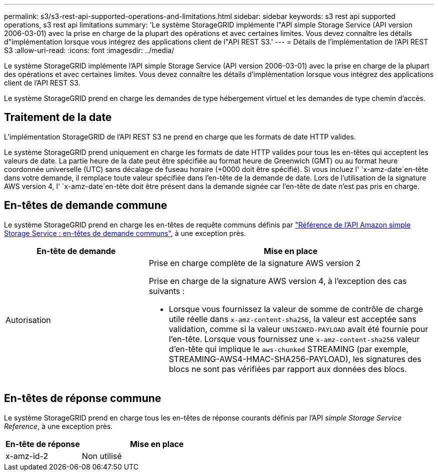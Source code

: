 ---
permalink: s3/s3-rest-api-supported-operations-and-limitations.html 
sidebar: sidebar 
keywords: s3 rest api supported operations, s3 rest api limitations 
summary: 'Le système StorageGRID implémente l"API simple Storage Service (API version 2006-03-01) avec la prise en charge de la plupart des opérations et avec certaines limites. Vous devez connaître les détails d"implémentation lorsque vous intégrez des applications client de l"API REST S3.' 
---
= Détails de l'implémentation de l'API REST S3
:allow-uri-read: 
:icons: font
:imagesdir: ../media/


[role="lead"]
Le système StorageGRID implémente l'API simple Storage Service (API version 2006-03-01) avec la prise en charge de la plupart des opérations et avec certaines limites. Vous devez connaître les détails d'implémentation lorsque vous intégrez des applications client de l'API REST S3.

Le système StorageGRID prend en charge les demandes de type hébergement virtuel et les demandes de type chemin d'accès.



== Traitement de la date

L'implémentation StorageGRID de l'API REST S3 ne prend en charge que les formats de date HTTP valides.

Le système StorageGRID prend uniquement en charge les formats de date HTTP valides pour tous les en-têtes qui acceptent les valeurs de date. La partie heure de la date peut être spécifiée au format heure de Greenwich (GMT) ou au format heure coordonnée universelle (UTC) sans décalage de fuseau horaire (+0000 doit être spécifié). Si vous incluez l' `x-amz-date`en-tête dans votre demande, il remplace toute valeur spécifiée dans l'en-tête de la demande de date. Lors de l'utilisation de la signature AWS version 4, l' `x-amz-date`en-tête doit être présent dans la demande signée car l'en-tête de date n'est pas pris en charge.



== En-têtes de demande commune

Le système StorageGRID prend en charge les en-têtes de requête communs définis par https://docs.aws.amazon.com/AmazonS3/latest/API/RESTCommonRequestHeaders.html["Référence de l'API Amazon simple Storage Service : en-têtes de demande communs"^], à une exception près.

[cols="1a,2a"]
|===
| En-tête de demande | Mise en place 


 a| 
Autorisation
 a| 
Prise en charge complète de la signature AWS version 2

Prise en charge de la signature AWS version 4, à l'exception des cas suivants :

* Lorsque vous fournissez la valeur de somme de contrôle de charge utile réelle dans `x-amz-content-sha256`, la valeur est acceptée sans validation, comme si la valeur `UNSIGNED-PAYLOAD` avait été fournie pour l'en-tête. Lorsque vous fournissez une `x-amz-content-sha256` valeur d'en-tête qui implique le `aws-chunked` STREAMING (par exemple, STREAMING-AWS4-HMAC-SHA256-PAYLOAD), les signatures des blocs ne sont pas vérifiées par rapport aux données des blocs.


|===


== En-têtes de réponse commune

Le système StorageGRID prend en charge tous les en-têtes de réponse courants définis par l'API _simple Storage Service Reference_, à une exception près.

[cols="1a,2a"]
|===
| En-tête de réponse | Mise en place 


 a| 
x-amz-id-2
 a| 
Non utilisé

|===
